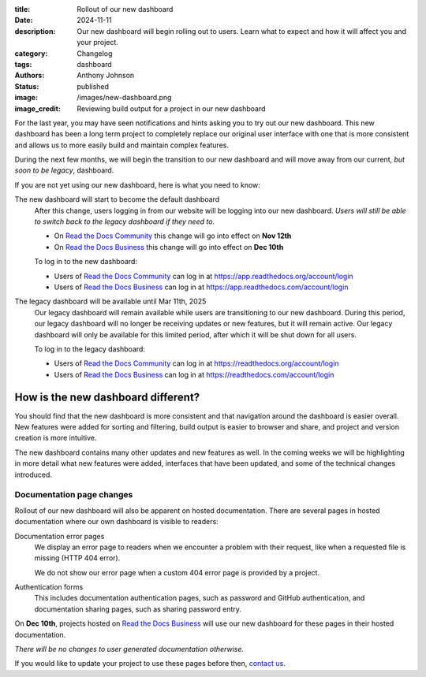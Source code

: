 :title: Rollout of our new dashboard
:date: 2024-11-11
:description: Our new dashboard will begin rolling out to users.
              Learn what to expect and how it will affect you and your project.
:category: Changelog
:tags: dashboard
:authors: Anthony Johnson
:status: published
:image: /images/new-dashboard.png
:image_credit: Reviewing build output for a project in our new dashboard

For the last year, you may have seen notifications and hints asking you to try
out our new dashboard. This new dashboard has been a long term project to
completely replace our original user interface with one that is more
consistent and allows us to more easily build and maintain complex features.

During the next few months, we will begin the transition to our new dashboard
and will move away from our current, *but soon to be legacy*, dashboard.

If you are not yet using our new dashboard, here is what you need to know:

The new dashboard will start to become the default dashboard
    After this change, users logging in from our website will be logging into
    our new dashboard. *Users will still be able to switch back to the legacy
    dashboard if they need to*.

    - On `Read the Docs Community`_ this change will go into effect on **Nov 12th**
    - On `Read the Docs Business`_ this change will go into effect on **Dec 10th**
     
    To log in to the new dashboard:

    - Users of `Read the Docs Community`_ can log in at https://app.readthedocs.org/account/login
    - Users of `Read the Docs Business`_ can log in at https://app.readthedocs.com/account/login

The legacy dashboard will be available until Mar 11th, 2025
    Our legacy dashboard will remain available while users are transitioning to
    our new dashboard. During this period, our legacy dashboard will no longer
    be receiving updates or new features, but it will remain active. Our legacy
    dashboard will only be available for this limited period, after which it
    will be shut down for all users.

    To log in to the legacy dashboard:

    - Users of `Read the Docs Community`_ can log in at https://readthedocs.org/account/login
    - Users of `Read the Docs Business`_ can log in at https://readthedocs.com/account/login


How is the new dashboard different?
-----------------------------------

You should find that the new dashboard is more consistent and that navigation
around the dashboard is easier overall. New features were added for sorting and
filtering, build output is easier to browser and share, and project and version
creation is more intuitive.

The new dashboard contains many other updates and new features as well. In the
coming weeks we will be highlighting in more detail what new features were
added, interfaces that have been updated, and some of the technical changes
introduced.

Documentation page changes
~~~~~~~~~~~~~~~~~~~~~~~~~~

Rollout of our new dashboard will also be apparent on hosted documentation.
There are several pages in hosted documentation where our own dashboard is
visible to readers:

Documentation error pages
    We display an error page to readers when we encounter a problem with their
    request, like when a requested file is missing (HTTP 404 error).

    We do not show our error page when a custom 404 error page is provided by a
    project.

Authentication forms
    This includes documentation authentication pages, such as password and
    GitHub authentication, and documentation sharing pages, such as sharing
    password entry.

On **Dec 10th**, projects hosted on `Read the Docs Business`_ will
use our new dashboard for these pages in their hosted documentation.

*There will be no changes to user generated documentation otherwise.*

If you would like to update your project to use these pages before then,
`contact us`_.

.. _`Read the Docs Community`: https://readthedocs.org
.. _`Read the Docs Business`: https://readthedocs.com
.. _`contact us`: https://app.readthedocs.com/support
